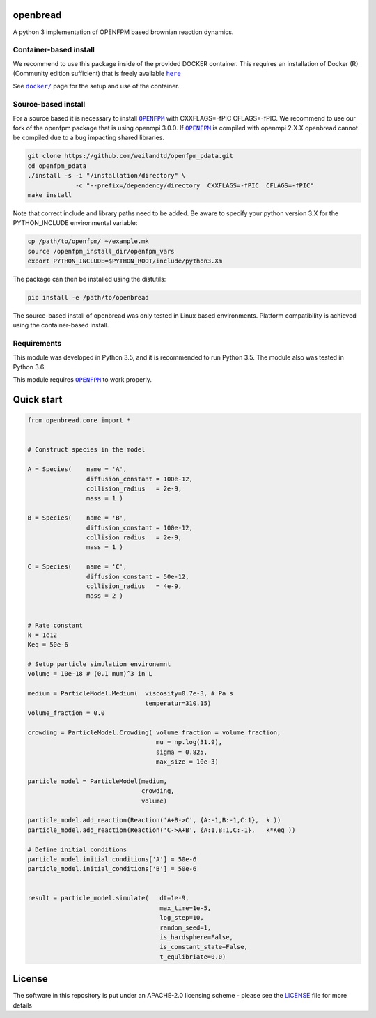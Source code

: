 openbread
=========

|license| |Build Status|

A python 3 implementation of OPENFPM based brownian reaction dynamics.


Container-based install
-----------------------

We recommend to use this package inside of the provided DOCKER container. This requires an installation of Docker (R)
(Community edition sufficient) that is freely available |here|_

See |docker|_ page for the setup and use of the container.

.. |docker| replace:: ``docker/``
.. _docker: https://github.com/EPFL-LCSB/openbread/tree/master/docker

.. |here| replace:: ``here``
.. _here: https://www.docker.com/`


Source-based install
-----------------------


For a source based it is necessary to install |OPENFPM|_ with CXXFLAGS=-fPIC CFLAGS=-fPIC.
We recommend to use our fork of the openfpm package that is using openmpi 3.0.0. If  |OPENFPM|_ is compiled with
openmpi 2.X.X openbread cannot be compiled due to a bug impacting shared libraries.

.. code:: bash

    git clone https://github.com/weilandtd/openfpm_pdata.git
    cd openfpm_pdata
    ./install -s -i "/installation/directory" \
                 -c "--prefix=/dependency/directory  CXXFLAGS=-fPIC  CFLAGS=-fPIC"
    make install

Note that correct include and library paths need to be added. Be aware to specify your python version 3.X for the
PYTHON_INCLUDE environmental variable:

.. code:: bash

    cp /path/to/openfpm/ ~/example.mk
    source /openfpm_install_dir/openfpm_vars
    export PYTHON_INCLUDE=$PYTHON_ROOT/include/python3.Xm

The package can then be installed using the distutils:

.. code:: bash

    pip install -e /path/to/openbread

The source-based install of openbread was only tested in Linux based environments. Platform compatibility is achieved
using the container-based install.


Requirements
------------

This module was developed in Python 3.5, and it is recommended to run Python 3.5.
The module also was tested in Python 3.6.

This module requires |OPENFPM|_ to work properly.

.. |OPENFPM| replace:: ``OPENFPM``
.. _OPENFPM: http://openfpm.mpi-cbg.de/install_from_source#intro-wrapper


Quick start
===========

.. code:: python

    from openbread.core import *


    # Construct species in the model

    A = Species(    name = 'A',
                    diffusion_constant = 100e-12,
                    collision_radius   = 2e-9,
                    mass = 1 )

    B = Species(    name = 'B',
                    diffusion_constant = 100e-12,
                    collision_radius   = 2e-9,
                    mass = 1 )

    C = Species(    name = 'C',
                    diffusion_constant = 50e-12,
                    collision_radius   = 4e-9,
                    mass = 2 )


    # Rate constant
    k = 1e12
    Keq = 50e-6

    # Setup particle simulation environemnt
    volume = 10e-18 # (0.1 mum)^3 in L

    medium = ParticleModel.Medium(  viscosity=0.7e-3, # Pa s
                                    temperatur=310.15)
    volume_fraction = 0.0

    crowding = ParticleModel.Crowding( volume_fraction = volume_fraction,
                                       mu = np.log(31.9),
                                       sigma = 0.825,
                                       max_size = 10e-3)

    particle_model = ParticleModel(medium,
                                   crowding,
                                   volume)

    particle_model.add_reaction(Reaction('A+B->C', {A:-1,B:-1,C:1},  k ))
    particle_model.add_reaction(Reaction('C->A+B', {A:1,B:1,C:-1},   k*Keq ))

    # Define initial conditions
    particle_model.initial_conditions['A'] = 50e-6
    particle_model.initial_conditions['B'] = 50e-6


    result = particle_model.simulate(   dt=1e-9,
                                        max_time=1e-5,
                                        log_step=10,
                                        random_seed=1,
                                        is_hardsphere=False,
                                        is_constant_state=False,
                                        t_equlibriate=0.0)



License
========

The software in this repository is put under an APACHE-2.0 licensing scheme - please see the
`LICENSE <https://github.com/EPFL-LCSB/openbread/blob/master/LICENSE.txt>`_ file for more details



.. |license| image:: http://img.shields.io/badge/license-APACHE2-blue.svg
   :target: https://github.com/EPFL-LCSB/openbread/blob/master/LICENSE.txt
   
.. |Build Status| image:: https://travis-ci.org/EPFL-LCSB/openbread.svg?branch=master
   :target: https://travis-ci.org/EPFL-LCSB/openbread
   
   

